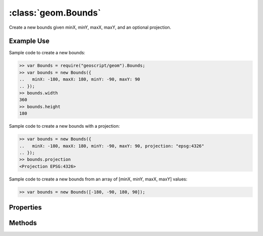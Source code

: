 :class:`geom.Bounds`
====================

.. class:: geom.Bounds(config)

    Create a new bounds given minX, minY, maxX, maxY, and an optional
    projection.


Example Use
-----------

Sample code to create a new bounds:

.. code-block:: javascript

    >> var Bounds = require("geoscript/geom").Bounds;
    >> var bounds = new Bounds({
    ..   minX: -180, maxX: 180, minY: -90, maxY: 90
    .. });
    >> bounds.width
    360
    >> bounds.height
    180

Sample code to create a new bounds with a projection:

.. code-block:: javascript

    >> var bounds = new Bounds({
    ..   minX: -180, maxX: 180, minY: -90, maxY: 90, projection: "epsg:4326"
    .. });
    >> bounds.projection
    <Projection EPSG:4326>

Sample code to create a new bounds from an array of [minX, minY, maxX, maxY] values:

.. code-block:: javascript

    >> var bounds = new Bounds([-180, -90, 180, 90]);



Properties
----------


.. attribute:: Bounds.area

    ``Number``
    The are of this bounds.

.. attribute:: Bounds.empty

    ``Boolean``
    Empty bounds have zero width and height.

.. attribute:: Bounds.height

    ``Number``
    The difference between the maximum and minimum x values.

.. attribute:: Bounds.maxX

    ``Number``
    The maximum value in the first (x) dimension for this bounds.

.. attribute:: Bounds.maxY

    ``Number``
    The maximum value in the second (y) dimension for this bounds.

.. attribute:: Bounds.minX

    ``Number``
    The minimum value in the first (x) dimension for this bounds.

.. attribute:: Bounds.minY

    ``Number``
    The minimum value in the second (y) dimension for this bounds.

.. attribute:: Bounds.projection

    :class:`proj.Projection`
    The coordinate reference system for the bounds (if specified).  Setting
    this value will not transform coordinates of the bounds.  To transform
    a bounds from one projection to another, use the :func:`transform`
    method.




Methods
-------


.. function:: Bounds.clone

    :returns: :class:`geom.Bounds`

    Generate a copy of this bounds.

.. function:: Bounds.contains

    :arg other: :class:`geom.Bounds` or :class:`geom.Geometry`
    :returns: ``Boolean``

    Determine if the given point or geometry lies in the interior or on the
    boundary of this bounds.

.. function:: Bounds.equals

    :arg other: :class:`geom.Bounds`
    :returns: ``Boolean``

    Determine if two bounds are equivalent.

.. function:: Bounds.include

    :arg other: :class:`geom.Bounds` or :class:`geom.Geometry`
    :returns: :class:`geom.Bounds` This bounds.

    Extends this bounds as necessary to include the given bounds or geometry.
    Modifies this bounds.

.. function:: Bounds.intersection

    :arg other: :class:`geom.Bounds`
    :returns: :class:`geom.Bounds`

    Generate a bounds that is the intersection of this bounds with the given
    bounds.

.. function:: Bounds.intersects

    :arg other: :class:`geom.Bounds` or :class:`geom.Geometry`
    :returns: ``Boolean``

    Determine if the interiors or edges of two bounds intersect.  If a
    geometry is given, intersection will be determined as if this bounds
    were a polygon.

.. function:: Bounds.toArray

    :returns: ``Array``

    Return an array containing [minX, minY, maxX, maxY] values for this
    bounds.

.. function:: Bounds.toPolygon

    :returns: :class:`geom.Polygon`

    Generate a polygon with the corner coordinates of this bounds.

.. function:: Bounds.transform

    :arg projection: :class:`proj.Projection`
    :returns: :class:`geom.Bounds`

    Generate the bounds of the geometry that results from transforming this
    bounds to another projection.  This bounds must have a :attr:`projection`
    set before calling this method.

